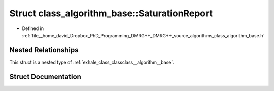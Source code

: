 .. _exhale_struct_structclass__algorithm__base_1_1_saturation_report:

Struct class_algorithm_base::SaturationReport
=============================================

- Defined in :ref:`file__home_david_Dropbox_PhD_Programming_DMRG++_DMRG++_source_algorithms_class_algorithm_base.h`


Nested Relationships
--------------------

This struct is a nested type of :ref:`exhale_class_classclass__algorithm__base`.


Struct Documentation
--------------------


.. doxygenstruct:: class_algorithm_base::SaturationReport
   :members:
   :protected-members:
   :undoc-members: